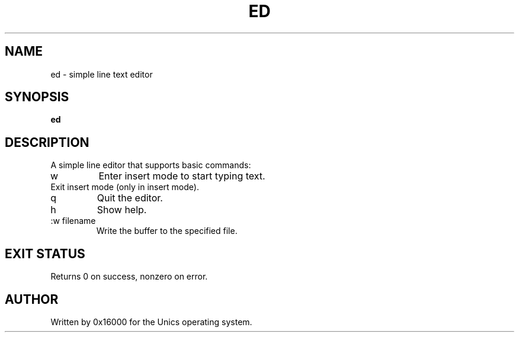 .\" Manpage for ed - simple line editor
.TH ED 1 "2025-06-20" "Unics OS" "User Commands"
.SH NAME
ed \- simple line text editor
.SH SYNOPSIS
.B ed
.SH DESCRIPTION
A simple line editor that supports basic commands:

.TP
w
Enter insert mode to start typing text.

.TP
.
Exit insert mode (only in insert mode).

.TP
q
Quit the editor.

.TP
h
Show help.

.TP
:w filename
Write the buffer to the specified file.

.SH EXIT STATUS
Returns 0 on success, nonzero on error.

.SH AUTHOR
Written by 0x16000 for the Unics operating system.
